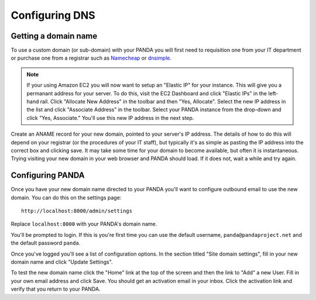 ===============
Configuring DNS
===============

Getting a domain name
---------------------

To use a custom domain (or sub-domain) with your PANDA you will first need to requisition one from your IT department or purchase one from a registrar such as `Namecheap <http://www.namecheap.com/>`_ or `dnsimple <https://dnsimple.com/>`_.

.. note::

    If your using Amazon EC2 you will now want to setup an "Elastic IP" for your instance. This will give you a permanant address for your server. To do this, visit the EC2 Dashboard and click "Elastic IPs" in the left-hand rail. Click "Allocate New Address" in the toolbar and then "Yes, Allocate". Select the new IP address in the list and click "Associate Address" in the toolbar. Select your PANDA instance from the drop-down and click "Yes, Associate." You'll use this new IP address in the next step.

Create an ANAME record for your new domain, pointed to your server's IP address. The details of how to do this will depend on your registrar (or the procedures of your IT staff), but typically it's as simple as pasting the IP address into the correct box and clicking save. It may take some time for your domain to become available, but often it is instantaneous. Trying visiting your new domain in your web browser and PANDA should load. If it does not, wait a while and try again.

Configuring PANDA
-----------------

Once you have your new domain name directed to your PANDA you'll want to configure outbound email to use the new domain. You can do this on the settings page::

    http://localhost:8000/admin/settings

Replace ``localhost:8000`` with your PANDA's domain name.

You'll be prompted to login. If this is you're first time you can use the default username, ``panda@pandaproject.net`` and the default password ``panda``.

Once you've logged you'll see a list of configuration options. In the section titled "Site domain settings", fill in your new domain name and click "Update Settings".

To test the new domain name click the "Home" link at the top of the screen and then the link to "Add" a new User. Fill in your own email address and click Save. You should get an activation email in your inbox. Click the activation link and verify that you return to your PANDA.

